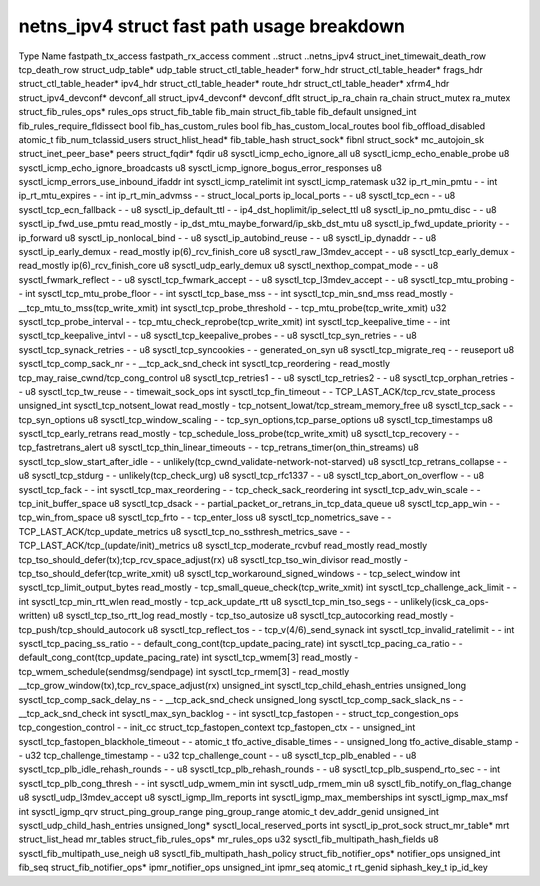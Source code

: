 .. SPDX-License-Identifier: GPL-2.0
.. Copyright (C) 2023 Google LLC
===========================================
netns_ipv4 struct fast path usage breakdown
===========================================

Type                            Name                                         fastpath_tx_access  fastpath_rx_access  comment
..struct                        ..netns_ipv4                                                                         
struct_inet_timewait_death_row  tcp_death_row                                                                        
struct_udp_table*               udp_table                                                                            
struct_ctl_table_header*        forw_hdr                                                                             
struct_ctl_table_header*        frags_hdr                                                                            
struct_ctl_table_header*        ipv4_hdr                                                                             
struct_ctl_table_header*        route_hdr                                                                            
struct_ctl_table_header*        xfrm4_hdr                                                                            
struct_ipv4_devconf*            devconf_all                                                                          
struct_ipv4_devconf*            devconf_dflt                                                                         
struct_ip_ra_chain              ra_chain                                                                             
struct_mutex                    ra_mutex                                                                             
struct_fib_rules_ops*           rules_ops                                                                            
struct_fib_table                fib_main                                                                             
struct_fib_table                fib_default                                                                          
unsigned_int                    fib_rules_require_fldissect                                                          
bool                            fib_has_custom_rules                                                                 
bool                            fib_has_custom_local_routes                                                          
bool                            fib_offload_disabled                                                                 
atomic_t                        fib_num_tclassid_users                                                               
struct_hlist_head*              fib_table_hash                                                                       
struct_sock*                    fibnl                                                                                
struct_sock*                    mc_autojoin_sk                                                                       
struct_inet_peer_base*          peers                                                                                
struct_fqdir*                   fqdir                                                                                
u8                              sysctl_icmp_echo_ignore_all                                                          
u8                              sysctl_icmp_echo_enable_probe                                                        
u8                              sysctl_icmp_echo_ignore_broadcasts                                                   
u8                              sysctl_icmp_ignore_bogus_error_responses                                             
u8                              sysctl_icmp_errors_use_inbound_ifaddr                                                
int                             sysctl_icmp_ratelimit                                                                
int                             sysctl_icmp_ratemask                                                                 
u32                             ip_rt_min_pmtu                               -                   -                   
int                             ip_rt_mtu_expires                            -                   -                   
int                             ip_rt_min_advmss                             -                   -                   
struct_local_ports              ip_local_ports                               -                   -                   
u8                              sysctl_tcp_ecn                               -                   -                   
u8                              sysctl_tcp_ecn_fallback                      -                   -                   
u8                              sysctl_ip_default_ttl                        -                   -                   ip4_dst_hoplimit/ip_select_ttl
u8                              sysctl_ip_no_pmtu_disc                       -                   -                   
u8                              sysctl_ip_fwd_use_pmtu                       read_mostly         -                   ip_dst_mtu_maybe_forward/ip_skb_dst_mtu
u8                              sysctl_ip_fwd_update_priority                -                   -                   ip_forward
u8                              sysctl_ip_nonlocal_bind                      -                   -                   
u8                              sysctl_ip_autobind_reuse                     -                   -                   
u8                              sysctl_ip_dynaddr                            -                   -                   
u8                              sysctl_ip_early_demux                        -                   read_mostly         ip(6)_rcv_finish_core
u8                              sysctl_raw_l3mdev_accept                     -                   -                   
u8                              sysctl_tcp_early_demux                       -                   read_mostly         ip(6)_rcv_finish_core
u8                              sysctl_udp_early_demux                                                               
u8                              sysctl_nexthop_compat_mode                   -                   -                   
u8                              sysctl_fwmark_reflect                        -                   -                   
u8                              sysctl_tcp_fwmark_accept                     -                   -                   
u8                              sysctl_tcp_l3mdev_accept                     -                   -                   
u8                              sysctl_tcp_mtu_probing                       -                   -                   
int                             sysctl_tcp_mtu_probe_floor                   -                   -                   
int                             sysctl_tcp_base_mss                          -                   -                   
int                             sysctl_tcp_min_snd_mss                       read_mostly         -                   __tcp_mtu_to_mss(tcp_write_xmit)
int                             sysctl_tcp_probe_threshold                   -                   -                   tcp_mtu_probe(tcp_write_xmit)
u32                             sysctl_tcp_probe_interval                    -                   -                   tcp_mtu_check_reprobe(tcp_write_xmit)
int                             sysctl_tcp_keepalive_time                    -                   -                   
int                             sysctl_tcp_keepalive_intvl                   -                   -                   
u8                              sysctl_tcp_keepalive_probes                  -                   -                   
u8                              sysctl_tcp_syn_retries                       -                   -                   
u8                              sysctl_tcp_synack_retries                    -                   -                   
u8                              sysctl_tcp_syncookies                        -                   -                   generated_on_syn
u8                              sysctl_tcp_migrate_req                       -                   -                   reuseport
u8                              sysctl_tcp_comp_sack_nr                      -                   -                   __tcp_ack_snd_check
int                             sysctl_tcp_reordering                        -                   read_mostly         tcp_may_raise_cwnd/tcp_cong_control
u8                              sysctl_tcp_retries1                          -                   -                   
u8                              sysctl_tcp_retries2                          -                   -                   
u8                              sysctl_tcp_orphan_retries                    -                   -                   
u8                              sysctl_tcp_tw_reuse                          -                   -                   timewait_sock_ops
int                             sysctl_tcp_fin_timeout                       -                   -                   TCP_LAST_ACK/tcp_rcv_state_process
unsigned_int                    sysctl_tcp_notsent_lowat                     read_mostly         -                   tcp_notsent_lowat/tcp_stream_memory_free
u8                              sysctl_tcp_sack                              -                   -                   tcp_syn_options
u8                              sysctl_tcp_window_scaling                    -                   -                   tcp_syn_options,tcp_parse_options
u8                              sysctl_tcp_timestamps                                                                
u8                              sysctl_tcp_early_retrans                     read_mostly         -                   tcp_schedule_loss_probe(tcp_write_xmit)
u8                              sysctl_tcp_recovery                          -                   -                   tcp_fastretrans_alert
u8                              sysctl_tcp_thin_linear_timeouts              -                   -                   tcp_retrans_timer(on_thin_streams)
u8                              sysctl_tcp_slow_start_after_idle             -                   -                   unlikely(tcp_cwnd_validate-network-not-starved)
u8                              sysctl_tcp_retrans_collapse                  -                   -                   
u8                              sysctl_tcp_stdurg                            -                   -                   unlikely(tcp_check_urg)
u8                              sysctl_tcp_rfc1337                           -                   -                   
u8                              sysctl_tcp_abort_on_overflow                 -                   -                   
u8                              sysctl_tcp_fack                              -                   -                   
int                             sysctl_tcp_max_reordering                    -                   -                   tcp_check_sack_reordering
int                             sysctl_tcp_adv_win_scale                     -                   -                   tcp_init_buffer_space
u8                              sysctl_tcp_dsack                             -                   -                   partial_packet_or_retrans_in_tcp_data_queue
u8                              sysctl_tcp_app_win                           -                   -                   tcp_win_from_space
u8                              sysctl_tcp_frto                              -                   -                   tcp_enter_loss
u8                              sysctl_tcp_nometrics_save                    -                   -                   TCP_LAST_ACK/tcp_update_metrics
u8                              sysctl_tcp_no_ssthresh_metrics_save          -                   -                   TCP_LAST_ACK/tcp_(update/init)_metrics
u8                              sysctl_tcp_moderate_rcvbuf                   read_mostly         read_mostly         tcp_tso_should_defer(tx);tcp_rcv_space_adjust(rx)
u8                              sysctl_tcp_tso_win_divisor                   read_mostly         -                   tcp_tso_should_defer(tcp_write_xmit)
u8                              sysctl_tcp_workaround_signed_windows         -                   -                   tcp_select_window
int                             sysctl_tcp_limit_output_bytes                read_mostly         -                   tcp_small_queue_check(tcp_write_xmit)
int                             sysctl_tcp_challenge_ack_limit               -                   -                   
int                             sysctl_tcp_min_rtt_wlen                      read_mostly         -                   tcp_ack_update_rtt
u8                              sysctl_tcp_min_tso_segs                      -                   -                   unlikely(icsk_ca_ops-written)
u8                              sysctl_tcp_tso_rtt_log                       read_mostly         -                   tcp_tso_autosize
u8                              sysctl_tcp_autocorking                       read_mostly         -                   tcp_push/tcp_should_autocork
u8                              sysctl_tcp_reflect_tos                       -                   -                   tcp_v(4/6)_send_synack
int                             sysctl_tcp_invalid_ratelimit                 -                   -                   
int                             sysctl_tcp_pacing_ss_ratio                   -                   -                   default_cong_cont(tcp_update_pacing_rate)
int                             sysctl_tcp_pacing_ca_ratio                   -                   -                   default_cong_cont(tcp_update_pacing_rate)
int                             sysctl_tcp_wmem[3]                           read_mostly         -                   tcp_wmem_schedule(sendmsg/sendpage)
int                             sysctl_tcp_rmem[3]                           -                   read_mostly         __tcp_grow_window(tx),tcp_rcv_space_adjust(rx)
unsigned_int                    sysctl_tcp_child_ehash_entries                                                       
unsigned_long                   sysctl_tcp_comp_sack_delay_ns                -                   -                   __tcp_ack_snd_check
unsigned_long                   sysctl_tcp_comp_sack_slack_ns                -                   -                   __tcp_ack_snd_check
int                             sysctl_max_syn_backlog                       -                   -                   
int                             sysctl_tcp_fastopen                          -                   -                   
struct_tcp_congestion_ops       tcp_congestion_control                       -                   -                   init_cc
struct_tcp_fastopen_context     tcp_fastopen_ctx                             -                   -                   
unsigned_int                    sysctl_tcp_fastopen_blackhole_timeout        -                   -                   
atomic_t                        tfo_active_disable_times                     -                   -                   
unsigned_long                   tfo_active_disable_stamp                     -                   -                   
u32                             tcp_challenge_timestamp                      -                   -                   
u32                             tcp_challenge_count                          -                   -                   
u8                              sysctl_tcp_plb_enabled                       -                   -                   
u8                              sysctl_tcp_plb_idle_rehash_rounds            -                   -                   
u8                              sysctl_tcp_plb_rehash_rounds                 -                   -                   
u8                              sysctl_tcp_plb_suspend_rto_sec               -                   -                   
int                             sysctl_tcp_plb_cong_thresh                   -                   -                   
int                             sysctl_udp_wmem_min                                                                  
int                             sysctl_udp_rmem_min                                                                  
u8                              sysctl_fib_notify_on_flag_change                                                     
u8                              sysctl_udp_l3mdev_accept                                                             
u8                              sysctl_igmp_llm_reports                                                              
int                             sysctl_igmp_max_memberships                                                          
int                             sysctl_igmp_max_msf                                                                  
int                             sysctl_igmp_qrv                                                                      
struct_ping_group_range         ping_group_range                                                                     
atomic_t                        dev_addr_genid                                                                       
unsigned_int                    sysctl_udp_child_hash_entries                                                        
unsigned_long*                  sysctl_local_reserved_ports                                                          
int                             sysctl_ip_prot_sock                                                                  
struct_mr_table*                mrt                                                                                  
struct_list_head                mr_tables                                                                            
struct_fib_rules_ops*           mr_rules_ops                                                                         
u32                             sysctl_fib_multipath_hash_fields                                                     
u8                              sysctl_fib_multipath_use_neigh                                                       
u8                              sysctl_fib_multipath_hash_policy                                                     
struct_fib_notifier_ops*        notifier_ops                                                                         
unsigned_int                    fib_seq                                                                              
struct_fib_notifier_ops*        ipmr_notifier_ops                                                                    
unsigned_int                    ipmr_seq                                                                             
atomic_t                        rt_genid                                                                             
siphash_key_t                   ip_id_key                                                                                      
